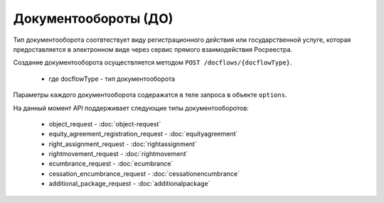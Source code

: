 Документообороты (ДО)
================

Тип документооборота  соотвтествует виду регистрационного действия или государственной услуге, которая предоставляется в электронном виде через сервис прямого взаимодействия Росреестра.

Создание документооборота осуществляется методом  ``POST /docflows/{docflowType}``.
    
    *  где docflowType  - тип документооборота 

Параметры каждого документооборота содеражатся в теле запроса в объекте ``options``.


На данный момент API  поддерживает следующие типы документооборотов: 

    * object_request - :doc:`object-request` 

    * equity_agreement_registration_request - :doc:`equityagreement`  

    * right_assignment_request - :doc:`rightassignment`  

    * rightmovement_request - :doc:`rightmovement` 

    * ecumbrance_request - :doc:`ecumbrance` 

    * cessation_encumbrance_request - :doc:`cessationencumbrance` 

    * additional_package_request - :doc:`additionalpackage`


 